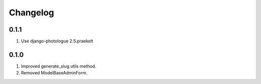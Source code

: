Changelog
=========

0.1.1
-----

#. Use django-photologue 2.5.praekelt

0.1.0
-----

#. Improved generate_slug utils method.
#. Removed ModelBaseAdminForm.

